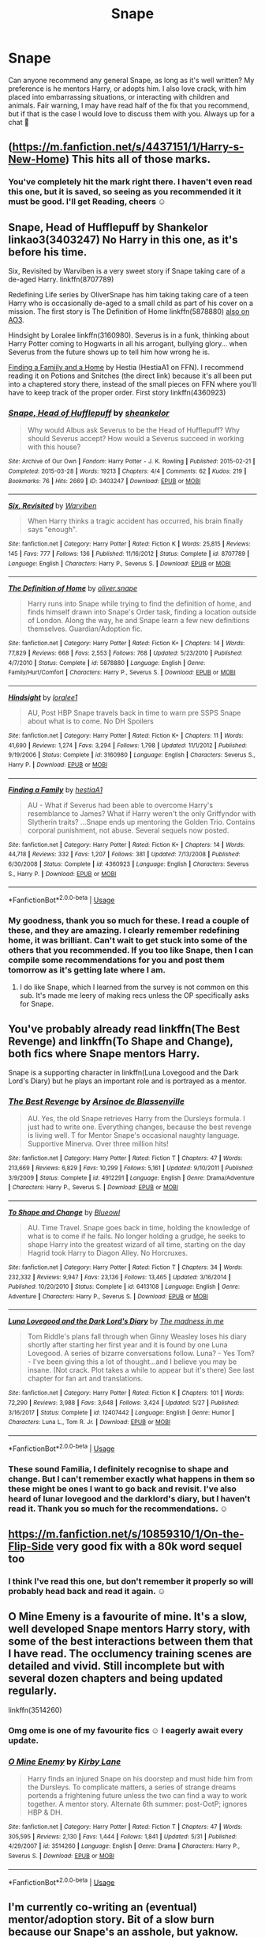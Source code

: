 #+TITLE: Snape

* Snape
:PROPERTIES:
:Author: monkshood_wolfsbane
:Score: 7
:DateUnix: 1592006293.0
:DateShort: 2020-Jun-13
:FlairText: Recommendation
:END:
Can anyone recommend any general Snape, as long as it's well written? My preference is he mentors Harry, or adopts him. I also love crack, with him placed into embarrassing situations, or interacting with children and animals. Fair warning, I may have read half of the fix that you recommend, but if that is the case I would love to discuss them with you. Always up for a chat 🙂


** ([[https://m.fanfiction.net/s/4437151/1/Harry-s-New-Home]]) This hits all of those marks.
:PROPERTIES:
:Author: Dagic7
:Score: 1
:DateUnix: 1592007138.0
:DateShort: 2020-Jun-13
:END:

*** You've completely hit the mark right there. I haven't even read this one, but it is saved, so seeing as you recommended it it must be good. I'll get Reading, cheers ☺️
:PROPERTIES:
:Author: monkshood_wolfsbane
:Score: 1
:DateUnix: 1592007493.0
:DateShort: 2020-Jun-13
:END:


** Snape, Head of Hufflepuff by Shankelor linkao3(3403247) No Harry in this one, as it's before his time.

Six, Revisited by Warviben is a very sweet story if Snape taking care of a de-aged Harry. linkffn(8707789)

Redefining Life series by OliverSnape has him taking taking care of a teen Harry who is occasionally de-aged to a small child as part of his cover on a mission. The first story is The Definition of Home linkffn(5878880) [[https://archiveofourown.org/series/14893][also on AO3]].

Hindsight by Loralee linkffn(3160980). Severus is in a funk, thinking about Harry Potter coming to Hogwarts in all his arrogant, bullying glory... when Severus from the future shows up to tell him how wrong he is.

[[http://www.potionsandsnitches.org/fanfiction/viewstory.php?sid=1663][Finding a Famiily and a Home]] by Hestia (HestiaA1 on FFN). I recommend reading it on Potions and Snitches (the direct link) because it's all been put into a chaptered story there, instead of the small pieces on FFN where you'll have to keep track of the proper order. First story linkffn(4360923)
:PROPERTIES:
:Author: JennaSayquah
:Score: 1
:DateUnix: 1592009390.0
:DateShort: 2020-Jun-13
:END:

*** [[https://archiveofourown.org/works/3403247][*/Snape, Head of Hufflepuff/*]] by [[https://www.archiveofourown.org/users/sheankelor/pseuds/sheankelor][/sheankelor/]]

#+begin_quote
  Why would Albus ask Severus to be the Head of Hufflepuff? Why should Severus accept? How would a Severus succeed in working with this house?
#+end_quote

^{/Site/:} ^{Archive} ^{of} ^{Our} ^{Own} ^{*|*} ^{/Fandom/:} ^{Harry} ^{Potter} ^{-} ^{J.} ^{K.} ^{Rowling} ^{*|*} ^{/Published/:} ^{2015-02-21} ^{*|*} ^{/Completed/:} ^{2015-03-28} ^{*|*} ^{/Words/:} ^{19213} ^{*|*} ^{/Chapters/:} ^{4/4} ^{*|*} ^{/Comments/:} ^{62} ^{*|*} ^{/Kudos/:} ^{219} ^{*|*} ^{/Bookmarks/:} ^{76} ^{*|*} ^{/Hits/:} ^{2669} ^{*|*} ^{/ID/:} ^{3403247} ^{*|*} ^{/Download/:} ^{[[https://archiveofourown.org/downloads/3403247/Snape%20Head%20of%20Hufflepuff.epub?updated_at=1466364849][EPUB]]} ^{or} ^{[[https://archiveofourown.org/downloads/3403247/Snape%20Head%20of%20Hufflepuff.mobi?updated_at=1466364849][MOBI]]}

--------------

[[https://www.fanfiction.net/s/8707789/1/][*/Six, Revisited/*]] by [[https://www.fanfiction.net/u/290035/Warviben][/Warviben/]]

#+begin_quote
  When Harry thinks a tragic accident has occurred, his brain finally says "enough".
#+end_quote

^{/Site/:} ^{fanfiction.net} ^{*|*} ^{/Category/:} ^{Harry} ^{Potter} ^{*|*} ^{/Rated/:} ^{Fiction} ^{K} ^{*|*} ^{/Words/:} ^{25,815} ^{*|*} ^{/Reviews/:} ^{145} ^{*|*} ^{/Favs/:} ^{777} ^{*|*} ^{/Follows/:} ^{136} ^{*|*} ^{/Published/:} ^{11/16/2012} ^{*|*} ^{/Status/:} ^{Complete} ^{*|*} ^{/id/:} ^{8707789} ^{*|*} ^{/Language/:} ^{English} ^{*|*} ^{/Characters/:} ^{Harry} ^{P.,} ^{Severus} ^{S.} ^{*|*} ^{/Download/:} ^{[[http://www.ff2ebook.com/old/ffn-bot/index.php?id=8707789&source=ff&filetype=epub][EPUB]]} ^{or} ^{[[http://www.ff2ebook.com/old/ffn-bot/index.php?id=8707789&source=ff&filetype=mobi][MOBI]]}

--------------

[[https://www.fanfiction.net/s/5878880/1/][*/The Definition of Home/*]] by [[https://www.fanfiction.net/u/2233941/oliver-snape][/oliver.snape/]]

#+begin_quote
  Harry runs into Snape while trying to find the definition of home, and finds himself drawn into Snape's Order task, finding a location outside of London. Along the way, he and Snape learn a few new definitions themselves. Guardian/Adoption fic.
#+end_quote

^{/Site/:} ^{fanfiction.net} ^{*|*} ^{/Category/:} ^{Harry} ^{Potter} ^{*|*} ^{/Rated/:} ^{Fiction} ^{K+} ^{*|*} ^{/Chapters/:} ^{14} ^{*|*} ^{/Words/:} ^{77,829} ^{*|*} ^{/Reviews/:} ^{668} ^{*|*} ^{/Favs/:} ^{2,553} ^{*|*} ^{/Follows/:} ^{768} ^{*|*} ^{/Updated/:} ^{5/23/2010} ^{*|*} ^{/Published/:} ^{4/7/2010} ^{*|*} ^{/Status/:} ^{Complete} ^{*|*} ^{/id/:} ^{5878880} ^{*|*} ^{/Language/:} ^{English} ^{*|*} ^{/Genre/:} ^{Family/Hurt/Comfort} ^{*|*} ^{/Characters/:} ^{Harry} ^{P.,} ^{Severus} ^{S.} ^{*|*} ^{/Download/:} ^{[[http://www.ff2ebook.com/old/ffn-bot/index.php?id=5878880&source=ff&filetype=epub][EPUB]]} ^{or} ^{[[http://www.ff2ebook.com/old/ffn-bot/index.php?id=5878880&source=ff&filetype=mobi][MOBI]]}

--------------

[[https://www.fanfiction.net/s/3160980/1/][*/Hindsight/*]] by [[https://www.fanfiction.net/u/154268/loralee1][/loralee1/]]

#+begin_quote
  AU, Post HBP Snape travels back in time to warn pre SSPS Snape about what is to come. No DH Spoilers
#+end_quote

^{/Site/:} ^{fanfiction.net} ^{*|*} ^{/Category/:} ^{Harry} ^{Potter} ^{*|*} ^{/Rated/:} ^{Fiction} ^{K+} ^{*|*} ^{/Chapters/:} ^{11} ^{*|*} ^{/Words/:} ^{41,690} ^{*|*} ^{/Reviews/:} ^{1,274} ^{*|*} ^{/Favs/:} ^{3,294} ^{*|*} ^{/Follows/:} ^{1,798} ^{*|*} ^{/Updated/:} ^{11/1/2012} ^{*|*} ^{/Published/:} ^{9/19/2006} ^{*|*} ^{/Status/:} ^{Complete} ^{*|*} ^{/id/:} ^{3160980} ^{*|*} ^{/Language/:} ^{English} ^{*|*} ^{/Characters/:} ^{Severus} ^{S.,} ^{Harry} ^{P.} ^{*|*} ^{/Download/:} ^{[[http://www.ff2ebook.com/old/ffn-bot/index.php?id=3160980&source=ff&filetype=epub][EPUB]]} ^{or} ^{[[http://www.ff2ebook.com/old/ffn-bot/index.php?id=3160980&source=ff&filetype=mobi][MOBI]]}

--------------

[[https://www.fanfiction.net/s/4360923/1/][*/Finding a Family/*]] by [[https://www.fanfiction.net/u/1617496/hestiaA1][/hestiaA1/]]

#+begin_quote
  AU - What if Severus had been able to overcome Harry's resemblance to James? What if Harry weren't the only Griffyndor with Slytherin traits? ...Snape ends up mentoring the Golden Trio. Contains corporal punishment, not abuse. Several sequels now posted.
#+end_quote

^{/Site/:} ^{fanfiction.net} ^{*|*} ^{/Category/:} ^{Harry} ^{Potter} ^{*|*} ^{/Rated/:} ^{Fiction} ^{K+} ^{*|*} ^{/Chapters/:} ^{14} ^{*|*} ^{/Words/:} ^{44,718} ^{*|*} ^{/Reviews/:} ^{332} ^{*|*} ^{/Favs/:} ^{1,207} ^{*|*} ^{/Follows/:} ^{381} ^{*|*} ^{/Updated/:} ^{7/13/2008} ^{*|*} ^{/Published/:} ^{6/30/2008} ^{*|*} ^{/Status/:} ^{Complete} ^{*|*} ^{/id/:} ^{4360923} ^{*|*} ^{/Language/:} ^{English} ^{*|*} ^{/Characters/:} ^{Severus} ^{S.,} ^{Harry} ^{P.} ^{*|*} ^{/Download/:} ^{[[http://www.ff2ebook.com/old/ffn-bot/index.php?id=4360923&source=ff&filetype=epub][EPUB]]} ^{or} ^{[[http://www.ff2ebook.com/old/ffn-bot/index.php?id=4360923&source=ff&filetype=mobi][MOBI]]}

--------------

*FanfictionBot*^{2.0.0-beta} | [[https://github.com/tusing/reddit-ffn-bot/wiki/Usage][Usage]]
:PROPERTIES:
:Author: FanfictionBot
:Score: 1
:DateUnix: 1592009419.0
:DateShort: 2020-Jun-13
:END:


*** My goodness, thank you so much for these. I read a couple of these, and they are amazing. I clearly remember redefining home, it was brilliant. Can't wait to get stuck into some of the others that you recommended. If you too like Snape, then I can compile some recommendations for you and post them tomorrow as it's getting late where I am.
:PROPERTIES:
:Author: monkshood_wolfsbane
:Score: 1
:DateUnix: 1592009905.0
:DateShort: 2020-Jun-13
:END:

**** I do like Snape, which I learned from the survey is not common on this sub. It's made me leery of making recs unless the OP specifically asks for Snape.
:PROPERTIES:
:Author: JennaSayquah
:Score: 2
:DateUnix: 1592142493.0
:DateShort: 2020-Jun-14
:END:


** You've probably already read linkffn(The Best Revenge) and linkffn(To Shape and Change), both fics where Snape mentors Harry.

Snape is a supporting character in linkffn(Luna Lovegood and the Dark Lord's Diary) but he plays an important role and is portrayed as a mentor.
:PROPERTIES:
:Author: sailingg
:Score: 1
:DateUnix: 1592015687.0
:DateShort: 2020-Jun-13
:END:

*** [[https://www.fanfiction.net/s/4912291/1/][*/The Best Revenge/*]] by [[https://www.fanfiction.net/u/352534/Arsinoe-de-Blassenville][/Arsinoe de Blassenville/]]

#+begin_quote
  AU. Yes, the old Snape retrieves Harry from the Dursleys formula. I just had to write one. Everything changes, because the best revenge is living well. T for Mentor Snape's occasional naughty language. Supportive Minerva. Over three million hits!
#+end_quote

^{/Site/:} ^{fanfiction.net} ^{*|*} ^{/Category/:} ^{Harry} ^{Potter} ^{*|*} ^{/Rated/:} ^{Fiction} ^{T} ^{*|*} ^{/Chapters/:} ^{47} ^{*|*} ^{/Words/:} ^{213,669} ^{*|*} ^{/Reviews/:} ^{6,829} ^{*|*} ^{/Favs/:} ^{10,299} ^{*|*} ^{/Follows/:} ^{5,161} ^{*|*} ^{/Updated/:} ^{9/10/2011} ^{*|*} ^{/Published/:} ^{3/9/2009} ^{*|*} ^{/Status/:} ^{Complete} ^{*|*} ^{/id/:} ^{4912291} ^{*|*} ^{/Language/:} ^{English} ^{*|*} ^{/Genre/:} ^{Drama/Adventure} ^{*|*} ^{/Characters/:} ^{Harry} ^{P.,} ^{Severus} ^{S.} ^{*|*} ^{/Download/:} ^{[[http://www.ff2ebook.com/old/ffn-bot/index.php?id=4912291&source=ff&filetype=epub][EPUB]]} ^{or} ^{[[http://www.ff2ebook.com/old/ffn-bot/index.php?id=4912291&source=ff&filetype=mobi][MOBI]]}

--------------

[[https://www.fanfiction.net/s/6413108/1/][*/To Shape and Change/*]] by [[https://www.fanfiction.net/u/1201799/Blueowl][/Blueowl/]]

#+begin_quote
  AU. Time Travel. Snape goes back in time, holding the knowledge of what is to come if he fails. No longer holding a grudge, he seeks to shape Harry into the greatest wizard of all time, starting on the day Hagrid took Harry to Diagon Alley. No Horcruxes.
#+end_quote

^{/Site/:} ^{fanfiction.net} ^{*|*} ^{/Category/:} ^{Harry} ^{Potter} ^{*|*} ^{/Rated/:} ^{Fiction} ^{T} ^{*|*} ^{/Chapters/:} ^{34} ^{*|*} ^{/Words/:} ^{232,332} ^{*|*} ^{/Reviews/:} ^{9,947} ^{*|*} ^{/Favs/:} ^{23,136} ^{*|*} ^{/Follows/:} ^{13,465} ^{*|*} ^{/Updated/:} ^{3/16/2014} ^{*|*} ^{/Published/:} ^{10/20/2010} ^{*|*} ^{/Status/:} ^{Complete} ^{*|*} ^{/id/:} ^{6413108} ^{*|*} ^{/Language/:} ^{English} ^{*|*} ^{/Genre/:} ^{Adventure} ^{*|*} ^{/Characters/:} ^{Harry} ^{P.,} ^{Severus} ^{S.} ^{*|*} ^{/Download/:} ^{[[http://www.ff2ebook.com/old/ffn-bot/index.php?id=6413108&source=ff&filetype=epub][EPUB]]} ^{or} ^{[[http://www.ff2ebook.com/old/ffn-bot/index.php?id=6413108&source=ff&filetype=mobi][MOBI]]}

--------------

[[https://www.fanfiction.net/s/12407442/1/][*/Luna Lovegood and the Dark Lord's Diary/*]] by [[https://www.fanfiction.net/u/6415261/The-madness-in-me][/The madness in me/]]

#+begin_quote
  Tom Riddle's plans fall through when Ginny Weasley loses his diary shortly after starting her first year and it is found by one Luna Lovegood. A series of bizarre conversations follow. Luna? - Yes Tom? - I've been giving this a lot of thought...and I believe you may be insane. (Not crack. Plot takes a while to appear but it's there) See last chapter for fan art and translations.
#+end_quote

^{/Site/:} ^{fanfiction.net} ^{*|*} ^{/Category/:} ^{Harry} ^{Potter} ^{*|*} ^{/Rated/:} ^{Fiction} ^{K} ^{*|*} ^{/Chapters/:} ^{101} ^{*|*} ^{/Words/:} ^{72,290} ^{*|*} ^{/Reviews/:} ^{3,988} ^{*|*} ^{/Favs/:} ^{3,648} ^{*|*} ^{/Follows/:} ^{3,424} ^{*|*} ^{/Updated/:} ^{5/27} ^{*|*} ^{/Published/:} ^{3/16/2017} ^{*|*} ^{/Status/:} ^{Complete} ^{*|*} ^{/id/:} ^{12407442} ^{*|*} ^{/Language/:} ^{English} ^{*|*} ^{/Genre/:} ^{Humor} ^{*|*} ^{/Characters/:} ^{Luna} ^{L.,} ^{Tom} ^{R.} ^{Jr.} ^{*|*} ^{/Download/:} ^{[[http://www.ff2ebook.com/old/ffn-bot/index.php?id=12407442&source=ff&filetype=epub][EPUB]]} ^{or} ^{[[http://www.ff2ebook.com/old/ffn-bot/index.php?id=12407442&source=ff&filetype=mobi][MOBI]]}

--------------

*FanfictionBot*^{2.0.0-beta} | [[https://github.com/tusing/reddit-ffn-bot/wiki/Usage][Usage]]
:PROPERTIES:
:Author: FanfictionBot
:Score: 1
:DateUnix: 1592015702.0
:DateShort: 2020-Jun-13
:END:


*** These sound Familia, I definitely recognise to shape and change. But I can't remember exactly what happens in them so these might be ones I want to go back and revisit. I've also heard of lunar lovegood and the darklord's diary, but I haven't read it. Thank you so much for the recommendations. ☺️
:PROPERTIES:
:Author: monkshood_wolfsbane
:Score: 1
:DateUnix: 1592053970.0
:DateShort: 2020-Jun-13
:END:


** [[https://m.fanfiction.net/s/10859310/1/On-the-Flip-Side]] very good fix with a 80k word sequel too
:PROPERTIES:
:Author: adamistroubled
:Score: 1
:DateUnix: 1592023101.0
:DateShort: 2020-Jun-13
:END:

*** I think I've read this one, but don't remember it properly so will probably head back and read it again. ☺️
:PROPERTIES:
:Author: monkshood_wolfsbane
:Score: 2
:DateUnix: 1592053780.0
:DateShort: 2020-Jun-13
:END:


** O Mine Emeny is a favourite of mine. It's a slow, well developed Snape mentors Harry story, with some of the best interactions between them that I have read. The occlumency training scenes are detailed and vivid. Still incomplete but with several dozen chapters and being updated regularly.

linkffn(3514260)
:PROPERTIES:
:Author: snuffly22
:Score: 1
:DateUnix: 1592072096.0
:DateShort: 2020-Jun-13
:END:

*** Omg ome is one of my favourite fics ☺️ I eagerly await every update.
:PROPERTIES:
:Author: monkshood_wolfsbane
:Score: 2
:DateUnix: 1592072350.0
:DateShort: 2020-Jun-13
:END:


*** [[https://www.fanfiction.net/s/3514260/1/][*/O Mine Enemy/*]] by [[https://www.fanfiction.net/u/866407/Kirby-Lane][/Kirby Lane/]]

#+begin_quote
  Harry finds an injured Snape on his doorstep and must hide him from the Dursleys. To complicate matters, a series of strange dreams portends a frightening future unless the two can find a way to work together. A mentor story. Alternate 6th summer: post-OotP; ignores HBP & DH.
#+end_quote

^{/Site/:} ^{fanfiction.net} ^{*|*} ^{/Category/:} ^{Harry} ^{Potter} ^{*|*} ^{/Rated/:} ^{Fiction} ^{T} ^{*|*} ^{/Chapters/:} ^{47} ^{*|*} ^{/Words/:} ^{305,595} ^{*|*} ^{/Reviews/:} ^{2,130} ^{*|*} ^{/Favs/:} ^{1,444} ^{*|*} ^{/Follows/:} ^{1,841} ^{*|*} ^{/Updated/:} ^{5/31} ^{*|*} ^{/Published/:} ^{4/29/2007} ^{*|*} ^{/id/:} ^{3514260} ^{*|*} ^{/Language/:} ^{English} ^{*|*} ^{/Genre/:} ^{Drama} ^{*|*} ^{/Characters/:} ^{Harry} ^{P.,} ^{Severus} ^{S.} ^{*|*} ^{/Download/:} ^{[[http://www.ff2ebook.com/old/ffn-bot/index.php?id=3514260&source=ff&filetype=epub][EPUB]]} ^{or} ^{[[http://www.ff2ebook.com/old/ffn-bot/index.php?id=3514260&source=ff&filetype=mobi][MOBI]]}

--------------

*FanfictionBot*^{2.0.0-beta} | [[https://github.com/tusing/reddit-ffn-bot/wiki/Usage][Usage]]
:PROPERTIES:
:Author: FanfictionBot
:Score: 1
:DateUnix: 1592072107.0
:DateShort: 2020-Jun-13
:END:


** I'm currently co-writing an (eventual) mentor/adoption story. Bit of a slow burn because our Snape's an asshole, but yaknow. We're getting there. Slowly but surely, haha.

If it seems like something you might want to check out, you can find it here: linkao3(A Lamb Before the Slaughter)
:PROPERTIES:
:Author: TheMerryMandolin
:Score: 1
:DateUnix: 1592149504.0
:DateShort: 2020-Jun-14
:END:

*** [[https://archiveofourown.org/works/15425364][*/A Lamb Before the Slaughter/*]] by [[https://www.archiveofourown.org/users/cricket_girl/pseuds/cricket_girl/users/MerryMandolin/pseuds/MerryMandolin][/cricket_girlMerryMandolin/]]

#+begin_quote
  Terror and destruction seemed inevitable after Voldemort finally revealed himself to the Wizarding World but, at Hogwarts, Harry lives a disturbingly unchanged life. He exists in parallel to the people around him and, as time passes, the line between friend and foe stretches into a complex gradient, difficult to decipher. Seeking desperately to become the hero the Order needs, it becomes more and more clear to him how dangerous that prospect is.But, in a life fraught with crisis and tragedy, what's just a little more?
#+end_quote

^{/Site/:} ^{Archive} ^{of} ^{Our} ^{Own} ^{*|*} ^{/Fandom/:} ^{Harry} ^{Potter} ^{-} ^{J.} ^{K.} ^{Rowling} ^{*|*} ^{/Published/:} ^{2018-07-25} ^{*|*} ^{/Updated/:} ^{2020-05-20} ^{*|*} ^{/Words/:} ^{294203} ^{*|*} ^{/Chapters/:} ^{16/20} ^{*|*} ^{/Comments/:} ^{77} ^{*|*} ^{/Kudos/:} ^{90} ^{*|*} ^{/Bookmarks/:} ^{42} ^{*|*} ^{/Hits/:} ^{5408} ^{*|*} ^{/ID/:} ^{15425364} ^{*|*} ^{/Download/:} ^{[[https://archiveofourown.org/downloads/15425364/A%20Lamb%20Before%20the.epub?updated_at=1591208974][EPUB]]} ^{or} ^{[[https://archiveofourown.org/downloads/15425364/A%20Lamb%20Before%20the.mobi?updated_at=1591208974][MOBI]]}

--------------

*FanfictionBot*^{2.0.0-beta} | [[https://github.com/tusing/reddit-ffn-bot/wiki/Usage][Usage]]
:PROPERTIES:
:Author: FanfictionBot
:Score: 2
:DateUnix: 1592149524.0
:DateShort: 2020-Jun-14
:END:


*** Definitely does look like my type of thing, I'll read any Snape mentor thick. AO3 is a bit difficult, but I will definitely get around those navigation issues to read this. Thanks for the recommendation, and all the best with the writing. ☺️
:PROPERTIES:
:Author: monkshood_wolfsbane
:Score: 1
:DateUnix: 1592149673.0
:DateShort: 2020-Jun-14
:END:

**** It's cross-posted to ffnet if that's easier for you! [[https://www.fanfiction.net/s/13145007/1/Makes-the-Wind-A-Lamb-Before-the-Slaughter]]
:PROPERTIES:
:Author: TheMerryMandolin
:Score: 2
:DateUnix: 1592247197.0
:DateShort: 2020-Jun-15
:END:

***** Definitely easier for me. Thank you so much, I will be recommending an reviewing very soon. All the best with your writing journey. ☺️💚
:PROPERTIES:
:Author: monkshood_wolfsbane
:Score: 2
:DateUnix: 1592256874.0
:DateShort: 2020-Jun-16
:END:


** Obscura Nox Animae, by Heatherlly. It is finished, incredibly long and well written, although it might not be everybody's cup of tea. It's a Snily but not cliche, it's hard to explain so I think you best look this one up if you are interested. Always in your shadow, by Arinus. A very good and well written Snape's daughter fanfic, it works, I usually don't like things like this but it was great. It's completed too. Seeing as you like Snape, I'll just write all the Snape mentors ones I have that are great, most of them if not all below are finished and long. Harry Potter and the battle of wills, by Jocelyn. Harry Potter and the enemy within, by Theowyn of HPG. What's Owed, by ruth7019. Moment of impact, by Suite Sambo. Visions of sugarplums danced in their heads, by fawkesfeathers. And just to throw the cat amongst the pigeons, I'll throw in a Snamione... I usually don't go for this ship, but my friend persuaded me to read this a couple of years ago and it was very very good, a slow burn which I love. Chasing the sun, by Loten. O Mine Enemy, by Kirby Lane. A very long ongoing, steady updates every two weeks. Incredibly well written, quite slow, Snape mentors Harry and there's a lot on mind magic which is great. I love it. Basilisk eyes, by Hegemone. Very long and rambling, general where Harry is blinded in the chamber of secrets, there are a lot of OC's, it's still ongoing but is hugely long. The writing isn't the best, but I love how the author deals with blindness, the author is blind themselves and I think that's why it's so good. I don't know though, there is something quite charming about it although it may take some getting used to. crime and punishment, by mlocatis. Another Snape mentors Harry, very very well written and well structured, not finished, updates are sporadical, but recent so it's not officially abandoned or anything like that. It's definitely worth a read if it's your type of thing. The second string, by Eider Down. Don't quite know how to describe this one, it's definitely one-of-a-kind, it's a real gem of a fic, although not finished and not updated constantly it definitely doesn't seem abandoned. It's one of these alternate reality/time travel not cliche or generic. I think your best looking this one up yourself. Against the moon, by Stoplight Delight. All I remember about this one is it was very very good, it's extremely long and I think it's finished. When I say long I mean over 800000 words long. It's a marauders, can't remember if it's a wolfstar, but it was good as I've marked it as a favourite. Casting moonshadows, by Moonsign. This is another good one, although not finished. It's marauders era again, and I think it might be wolfstar. The changeling, by Annerb. It's definitely finished, quite long, took me a few days over 100,000 words, Ginny gets sorted into slytherin but it is so much better than that. It's great love it. Sorry it's taken me so long, if you want any more information on any of these please feel free, I realise not all of these are about Snape, but these are all brilliant in my opinion. Happy reading and please let me know what you think of them.
:PROPERTIES:
:Author: monkshood_wolfsbane
:Score: 1
:DateUnix: 1593126387.0
:DateShort: 2020-Jun-26
:END:
